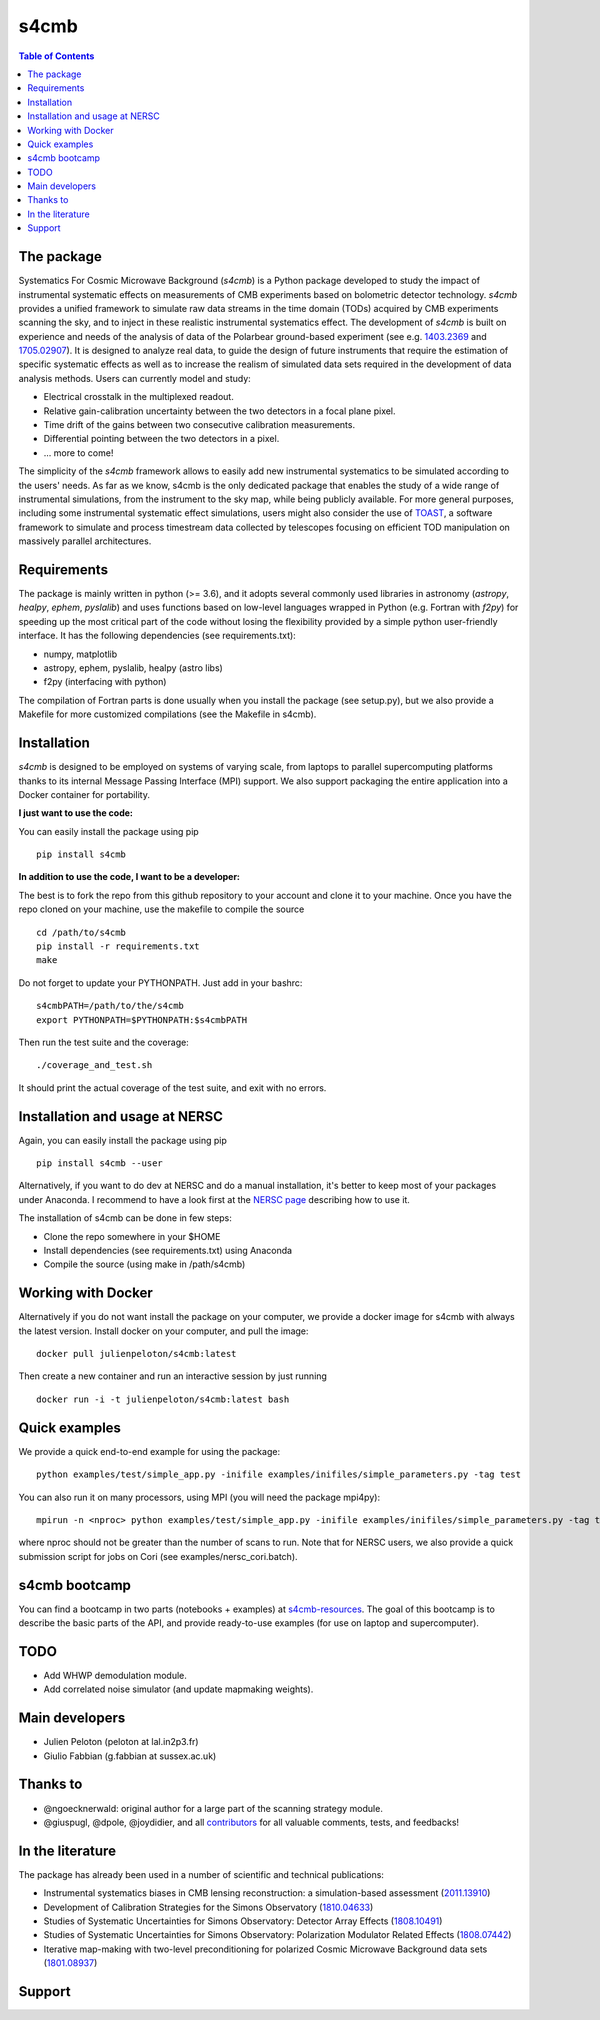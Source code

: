 =============================
s4cmb
=============================

.. image:: https://github.com/JulienPeloton/s4cmb/workflows/s4cmb/badge.svg
    :target: https://github.com/JulienPeloton/s4cmb/actions?query=workflow%3As4cmb

.. image:: https://github.com/JulienPeloton/s4cmb/workflows/PEP8/badge.svg
    :target: https://github.com/JulienPeloton/s4cmb/actions?query=workflow%3APEP8

.. image:: https://coveralls.io/repos/github/JulienPeloton/s4cmb/badge.svg?branch=master
    :target: https://coveralls.io/github/JulienPeloton/s4cmb?branch=master
    
.. image:: https://joss.theoj.org/papers/8ff011dd5336a30d175b69c7b63908ab/status.svg
    :target: https://joss.theoj.org/papers/8ff011dd5336a30d175b69c7b63908ab

.. raw:: html

    <img src="https://github.com/JulienPeloton/s4cmb/blob/master/s4cmb/data/intro.png" height="400px">

.. contents:: **Table of Contents**

The package
===============
Systematics For Cosmic Microwave Background (`s4cmb`) is a Python package developed to study the impact of instrumental systematic effects on measurements of CMB experiments based on bolometric detector technology.
`s4cmb` provides a unified framework to simulate raw data streams in the time domain (TODs) acquired by CMB experiments scanning the sky, and to inject in these realistic instrumental systematics effect.
The development of `s4cmb` is built on experience and needs of the analysis of
data of the Polarbear ground-based experiment (see e.g. `1403.2369 <https://arxiv.org/abs/1403.2369>`_ and `1705.02907 <https://arxiv.org/abs/1705.02907>`_).
It is designed to analyze real data, to guide the design of future instruments that require the estimation of specific systematic effects as well as to increase the realism of simulated data sets required in the development of data analysis methods. Users can currently model and study: 

* Electrical crosstalk in the multiplexed readout.
* Relative gain-calibration uncertainty between the two detectors in a focal plane pixel.
* Time drift of the gains between two consecutive calibration measurements.
* Differential pointing between the two detectors in a pixel.
* ... more to come!

The simplicity of the `s4cmb` framework allows to easily add new instrumental systematics to be simulated according to the users' needs.
As far as we know, s4cmb is the only dedicated package that enables the study of a wide range of instrumental simulations, from the instrument to the sky map, while being publicly available. For more general purposes, including some instrumental systematic effect simulations, users might also consider the use of `TOAST <https://github.com/hpc4cmb/toast>`_, a software framework to simulate and process timestream data collected by telescopes focusing on efficient TOD manipulation on massively parallel architectures.


Requirements
===============
The package is mainly written in python (>= 3.6), and it adopts several commonly used libraries in astronomy (`astropy`, `healpy`, `ephem`, `pyslalib`) and uses functions based on low-level languages wrapped in Python (e.g. Fortran with `f2py`) for speeding up the most critical part of the code without losing the flexibility provided by a simple python user-friendly interface. It has the following dependencies (see requirements.txt):

* numpy, matplotlib
* astropy, ephem, pyslalib, healpy (astro libs)
* f2py (interfacing with python)

The compilation of Fortran parts is done usually when you install the
package (see setup.py), but we also provide a Makefile for more
customized compilations (see the Makefile in s4cmb).

Installation
===============

`s4cmb` is designed to be employed on systems of varying scale, from laptops to parallel supercomputing platforms thanks to its internal Message Passing Interface (MPI) support. We also support packaging the entire application into a Docker container for portability. 

**I just want to use the code:**

You can easily install the package using pip

::

    pip install s4cmb

**In addition to use the code, I want to be a developer:**

The best is to fork the repo from this github repository to your account and clone it to your machine.
Once you have the repo cloned on your machine, use the makefile to compile the source

::

    cd /path/to/s4cmb
    pip install -r requirements.txt
    make

Do not forget to update your PYTHONPATH. Just add in your bashrc:

::

    s4cmbPATH=/path/to/the/s4cmb
    export PYTHONPATH=$PYTHONPATH:$s4cmbPATH

Then run the test suite and the coverage:

::

    ./coverage_and_test.sh

It should print the actual coverage of the test suite, and exit with no errors.

Installation and usage at NERSC
===============

Again, you can easily install the package using pip

::

    pip install s4cmb --user

Alternatively, if you want to do dev at NERSC and do a manual installation, it's better to keep most of your packages under Anaconda.
I recommend to have a look first at the `NERSC page <https://www.nersc.gov/users/data-analytics/data-analytics-2/python/anaconda-python/>`_ describing how to use it.

The installation of s4cmb can be done in few steps:

* Clone the repo somewhere in your $HOME
* Install dependencies (see requirements.txt) using Anaconda
* Compile the source (using make in /path/s4cmb)

Working with Docker
===============
Alternatively if you do not want install the package on your computer,
we provide a docker image for s4cmb with always the latest version. Install
docker on your computer, and pull the image:

::

    docker pull julienpeloton/s4cmb:latest

Then create a new container and run an interactive session by just running

::

    docker run -i -t julienpeloton/s4cmb:latest bash

Quick examples
===============
We provide a quick end-to-end example for using the package:

::

    python examples/test/simple_app.py -inifile examples/inifiles/simple_parameters.py -tag test

You can also run it on many processors, using MPI (you will need the package mpi4py):

::

    mpirun -n <nproc> python examples/test/simple_app.py -inifile examples/inifiles/simple_parameters.py -tag test_MPI

where nproc should not be greater than the number of scans to run.
Note that for NERSC users, we also provide a quick submission script for jobs on Cori (see examples/nersc_cori.batch).

s4cmb bootcamp
===============

You can find a bootcamp in two parts (notebooks + examples) at `s4cmb-resources <https://github.com/JulienPeloton/s4cmb-resources>`_.
The goal of this bootcamp is to describe the basic parts of the API, and provide ready-to-use examples (for use on laptop and supercomputer).


TODO
===============

* Add WHWP demodulation module.
* Add correlated noise simulator (and update mapmaking weights).

Main developers
===============
* Julien Peloton (peloton at lal.in2p3.fr)
* Giulio Fabbian (g.fabbian at sussex.ac.uk)

Thanks to
===============
* @ngoecknerwald: original author for a large part of the scanning strategy module.
* @giuspugl, @dpole, @joydidier, and all `contributors <https://github.com/JulienPeloton/s4cmb/graphs/contributors>`_ for all valuable comments, tests, and feedbacks!

In the literature
===============

The package has already been used in a number of scientific and technical publications:

* Instrumental systematics biases in CMB lensing reconstruction: a simulation-based assessment (`2011.13910 <https://arxiv.org/abs/2011.13910>`_)
* Development of Calibration Strategies for the Simons Observatory (`1810.04633 <https://arxiv.org/abs/1810.04633>`_)
* Studies of Systematic Uncertainties for Simons Observatory: Detector Array Effects (`1808.10491 <https://arxiv.org/abs/1808.10491>`_)
* Studies of Systematic Uncertainties for Simons Observatory: Polarization Modulator Related Effects (`1808.07442 <https://arxiv.org/abs/1808.07442>`_)
* Iterative map-making with two-level preconditioning for polarized Cosmic Microwave Background data sets (`1801.08937 <https://arxiv.org/abs/1801.08937>`_)

Support
===============

.. raw:: html

    <img src="https://github.com/JulienPeloton/s4cmb/blob/master/s4cmb/data/LOGO-ERC.jpg" height="200px">
